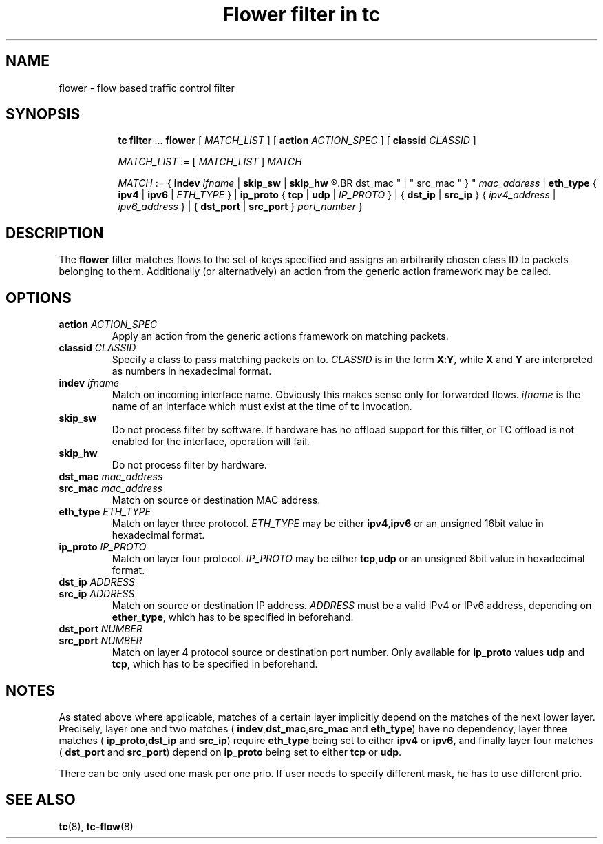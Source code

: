 .TH "Flower filter in tc" 8 "22 Oct 2015" "iproute2" "Linux"

.SH NAME
flower \- flow based traffic control filter
.SH SYNOPSIS
.in +8
.ti -8
.BR tc " " filter " ... " flower " [ "
.IR MATCH_LIST " ] [ "
.B action
.IR ACTION_SPEC " ] [ "
.B classid
.IR CLASSID " ]"

.ti -8
.IR MATCH_LIST " := [ " MATCH_LIST " ] " MATCH

.ti -8
.IR MATCH " := { "
.B indev
.IR ifname " | "
.BR skip_sw " | " skip_hw
.R " | { "
.BR dst_mac " | " src_mac " } "
.IR mac_address " | "
.BR eth_type " { " ipv4 " | " ipv6 " | "
.IR ETH_TYPE " } | "
.BR ip_proto " { " tcp " | " udp " | "
.IR IP_PROTO " } | { "
.BR dst_ip " | " src_ip " } { "
.IR ipv4_address " | " ipv6_address " } | { "
.BR dst_port " | " src_port " } "
.IR port_number " }"
.SH DESCRIPTION
The
.B flower
filter matches flows to the set of keys specified and assigns an arbitrarily
chosen class ID to packets belonging to them. Additionally (or alternatively) an
action from the generic action framework may be called.
.SH OPTIONS
.TP
.BI action " ACTION_SPEC"
Apply an action from the generic actions framework on matching packets.
.TP
.BI classid " CLASSID"
Specify a class to pass matching packets on to.
.I CLASSID
is in the form
.BR X : Y ", while " X " and " Y
are interpreted as numbers in hexadecimal format.
.TP
.BI indev " ifname"
Match on incoming interface name. Obviously this makes sense only for forwarded
flows.
.I ifname
is the name of an interface which must exist at the time of
.B tc
invocation.
.TP
.BI skip_sw
Do not process filter by software. If hardware has no offload support for this
filter, or TC offload is not enabled for the interface, operation will fail.
.TP
.BI skip_hw
Do not process filter by hardware.
.TP
.BI dst_mac " mac_address"
.TQ
.BI src_mac " mac_address"
Match on source or destination MAC address.
.TP
.BI eth_type " ETH_TYPE"
Match on layer three protocol.
.I ETH_TYPE
may be either
.BR ipv4 , ipv6
or an unsigned 16bit value in hexadecimal format.
.TP
.BI ip_proto " IP_PROTO"
Match on layer four protocol.
.I IP_PROTO
may be either
.BR tcp , udp
or an unsigned 8bit value in hexadecimal format.
.TP
.BI dst_ip " ADDRESS"
.TQ
.BI src_ip " ADDRESS"
Match on source or destination IP address.
.I ADDRESS
must be a valid IPv4 or IPv6 address, depending on
.BR ether_type ,
which has to be specified in beforehand.
.TP
.BI dst_port " NUMBER"
.TQ
.BI src_port " NUMBER"
Match on layer 4 protocol source or destination port number. Only available for
.BR ip_proto " values " udp " and " tcp ,
which has to be specified in beforehand.
.SH NOTES
As stated above where applicable, matches of a certain layer implicitly depend
on the matches of the next lower layer. Precisely, layer one and two matches (
.BR indev , dst_mac , src_mac " and " eth_type )
have no dependency, layer three matches (
.BR ip_proto , dst_ip " and " src_ip )
require
.B eth_type
being set to either
.BR ipv4 " or " ipv6 ,
and finally layer four matches (
.BR dst_port " and " src_port )
depend on
.B ip_proto
being set to either
.BR tcp " or " udp .
.P
There can be only used one mask per one prio. If user needs to specify different
mask, he has to use different prio.
.SH SEE ALSO
.BR tc (8),
.BR tc-flow (8)
